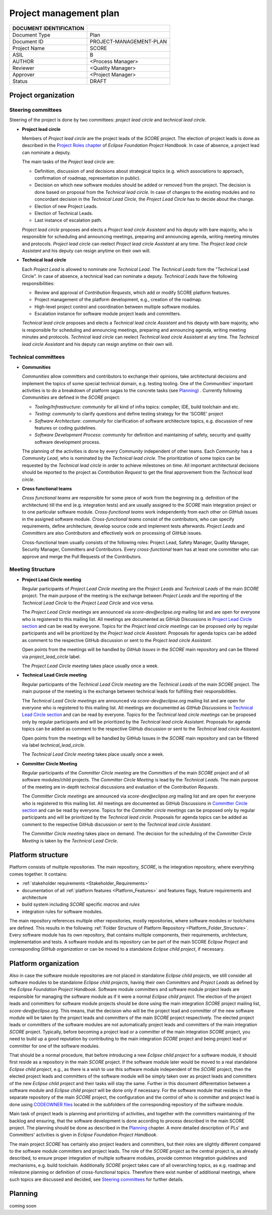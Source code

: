 ..
   # *******************************************************************************
   # Copyright (c) 2024 Contributors to the Eclipse Foundation
   #
   # See the NOTICE file(s) distributed with this work for additional
   # information regarding copyright ownership.
   #
   # This program and the accompanying materials are made available under the
   # terms of the Apache License Version 2.0 which is available at
   # https://www.apache.org/licenses/LICENSE-2.0
   #
   # SPDX-License-Identifier: Apache-2.0
   # *******************************************************************************

Project management plan
#######################

+---------------------------+-------------------------------+
| DOCUMENT IDENTIFICATION   |                               |
+===========================+===============================+
| Document Type             | Plan                          |
+---------------------------+-------------------------------+
| Document ID               | PROJECT-MANAGEMENT-PLAN       |
+---------------------------+-------------------------------+
| Project Name              | SCORE                         |
+---------------------------+-------------------------------+
| ASIL                      | B                             |
+---------------------------+-------------------------------+
| AUTHOR                    | <Process Manager>             |
+---------------------------+-------------------------------+
| Reviewer                  | <Quality Manager>             |
+---------------------------+-------------------------------+
| Approver                  | <Project Manager>             |
+---------------------------+-------------------------------+
| Status                    | DRAFT                         |
+---------------------------+-------------------------------+

Project organization
====================

Steering committees
-------------------
Steering of the project is done by two committees: *project lead circle* and *technical lead circle*.

* **Project lead circle**

  Members of *Project lead circle* are the project leads of the *SCORE* project. The election of project leads is done as described in the `Project Roles chapter <https://www.eclipse.org/projects/handbook/#roles-pl>`_ of *Eclipse Foundation Project Handbook*. In case of absence, a project lead can nominate a deputy.

  The main tasks of the *Project lead circle* are:

  * Definition, discussion of and decisions about strategical topics (e.g. which associations to approach, confirmation of roadmap, representation in public).
  * Decision on which new software modules should be added or removed from the project. The decision is done based on proposal from the *Technical lead circle*. In case of changes to the existing modules and no concordant decision in the *Technical Lead Circle*, the *Project Lead Circle* has to decide about the change.
  * Election of new Project Leads.
  * Election of Technical Leads.
  * Last instance of escalation path.

  *Project lead circle* proposes and elects a *Project lead circle Assistant* and his deputy with bare majority, who is responsible for scheduling and announcing meetings, preparing and announcing agenda, writing meeting minutes and protocols. *Project lead circle* can reelect *Project lead circle Assistant* at any time. The *Project lead circle Assistant* and his deputy can resign anytime on their own will.

* **Technical lead circle**

  Each *Project Lead* is allowed to nominate one *Technical Lead*. The *Technical Leads* form the "Technical Lead Circle". In case of absence, a technical lead can nominate a deputy. *Technical Leads* have the following responsibilities:

  * Review and approval of *Contribution Requests*, which add or modify SCORE platform features.
  * Project management of the platform development, e.g., creation of the roadmap.
  * High-level project control and coordination between multiple software modules.
  * Escalation instance for software module project leads and committers.

  *Technical lead circle* proposes and elects a *Technical lead circle Assistant* and his deputy with bare majority, who is responsible for scheduling and announcing meetings, preparing and announcing agenda, writing meeting minutes and protocols. *Technical lead circle* can reelect *Technical lead circle Assistant* at any time. The *Technical lead circle Assistant* and his deputy can resign anytime on their own will.

Technical committees
--------------------
* **Communities**

  *Communities* allow committers and contributors to exchange their
  opinions, take architectural decisions and implement the topics of some special
  technical domain, e.g. testing tooling. One of the *Communities*' important activities
  is to do a breakdown of platform sagas to the concrete tasks (see `Planning`_) .
  Currently following *Communities* are defined in the *SCORE* project:

  * *Tooling/Infrastructure*: *community* for all kind of infra topics:
    compiler, IDE, build toolchain and etc.
  * *Testing*: *community* to clarify questions and define testing strategy
    for the 'SCORE' project
  * *Software Architecture*: *community* for clarification of software architecture topics,
    e.g. discussion of new features or coding guidelines.
  * *Software Development Process*: *community* for definition and maintaining
    of safety, security and quality software development process.

  The planning of the activities is done by every *Community* independent of other
  teams. Each *Community* has a *Community Lead*, who is nominated by the *Technical lead circle*. The prioritization of some topics can be requested by the *Technical lead circle*
  in order to achieve milestones on time. All important architectural decisions
  should be reported to the project as *Contribution Request*
  to get the final approvement from the *Technical lead circle*.

* **Cross functional teams**

  *Cross functional teams* are responsible for some piece
  of work from the beginning (e.g. definition of the architecture) till the end
  (e.g. integration tests) and are usually assigned to the *SCORE* main integration project or to one particular software module. *Cross-functional teams* work independently from each other on *GitHub* issues in the assigned software module. *Cross-functional teams* consist of the contributors, who can specify requirements, define architecture, develop source code and implement tests afterwards. *Project Leads* and *Committers* are also *Contributors* and effectively work on processing of *GitHub* issues.

  Cross-functional team usually consists of the following roles: Project Lead, Safety Manager, Quality Manager, Security Manager, Committers and Contributors. Every *cross-functional* team has at least one committer who can approve and merge the Pull Requests of the Contributors.

Meeting Structure
-----------------

* **Project Lead Circle meeting**

  Regular participants of *Project Lead Circle meeting* are the *Project Leads* and *Technical Leads* of the main *SCORE* project. The main purpose of the meeting is the exchange between *Project Leads* and the reporting of the *Technical Lead Circle* to the *Project Lead Circle* and vice versa.

  The *Project Lead Circle meetings* are announced via *score-dev@eclipse.org* mailing list and are open for everyone who is registered to this mailing list. All meetings are documented as GitHub Discussions in `Project Lead Circle section <https://github.com/orgs/eclipse-score/discussions/categories/project-lead-circle>`_ and can be read by everyone. Topics for the *Project lead circle meetings* can be proposed only by regular participants and will be prioritized by the *Project lead circle Assistant*. Proposals for agenda topics can be added as comment to the respective GitHub discussion or sent to the *Project lead circle Assistant*.

  Open points from the meetings will be handled by *GitHub Issues* in the *SCORE* main repository and can be filtered via *project_lead_circle* label.

  The *Project Lead Circle meeting* takes place usually once a week.

* **Technical Lead Circle meeting**

  Regular participants of the *Technical Lead Circle meeting* are the *Technical Leads* of the main *SCORE* project. The main purpose of the meeting is the exchange between technical leads for fulfilling their responsibilities.

  The *Technical Lead Circle meetings* are announced via *score-dev@eclipse.org* mailing list and are open for everyone who is registered to this mailing list. All meetings are documented as *GitHub Discussions* in `Technical Lead Circle section <https://github.com/orgs/eclipse-score/discussions/categories/technical-lead-circle>`_ and can be read by everyone. Topics for the *Technical lead circle meetings* can be proposed only by regular participants and will be prioritized by the *Technical lead circle Assistant*. Proposals for agenda topics can be added as comment to the respective GitHub discussion or sent to the *Technical lead circle Assistant*.

  Open points from the meetings will be handled by GitHub Issues in the *SCORE* main repository and can be filtered via label *technical_lead_circle*.

  The *Technical Lead Circle meeting* takes place usually once a week.

* **Committer Circle Meeting**

  Regular participants of the *Committer Circle meeting* are the *Committers* of the main *SCORE* project and of all software modules/child projects. The *Committer Circle Meeting* is lead by the *Technical Leads*. The main purpose of the meeting are in-depth technical discussions and evaluation of the *Contribution Requests*.

  The *Committer Circle meetings* are announced via *score-dev@eclipse.org* mailing list and are open for everyone who is registered to this mailing list. All meetings are documented as GitHub Discussions in `Committer Circle section <https://github.com/orgs/eclipse-score/discussions/categories/committer-circle>`_ and can be read by everyone. Topics for the *Committer circle meetings* can be proposed only by regular participants and will be prioritized by the *Technical lead circle*. Proposals for agenda topics can be added as comment to the respective GitHub discussion or sent to the *Technical lead circle Assistant*.

  The *Committer Circle meeting* takes place on demand. The decision for the scheduling of the *Committer Circle Meeting* is taken by the *Technical Lead Circle*.

Platform structure
==================
Platform consists of multiple repositories. The main repository, *SCORE*,
is the integration repository, where everything comes together. It contains:

* :ref:`stakeholder requirements <Stakeholder_Requirements>`
* documentation of all :ref:`platform features <Platform_Features>` and features flags,
  feature requirements and architecture
* build system including *SCORE* specific *macros* and *rules*
* integration rules for software modules.

The main repository references multiple other repositories, mostly repositories, where
software modules or toolchains are defined. This results in the following :ref:`Folder Structure of Platform Repository <Platform_Folder_Structure>`. Every software module has its own repository, that contains multiple components, their requirements, architecture, implementation and tests.
A software module and its repository can be part of the main SCORE *Eclipse Project* and corresponding *GitHub organization* or can be moved to a standalone *Eclipse child project*, if necessary.

  .. image:: _assets/project_organization.svg
     :width: 900
     :alt: Infrastructure overview
     :align: center

Platform organization
=======================
Also in case the software module repositories are not placed
in standalone *Eclipse child projects*, we still consider all software modules
to be standalone *Eclipse child projects*, having their own *Committers* and *Project Leads*
as defined by the *Eclipse Foundation Project Handbook*. Software module committers
and software module project leads are responsible for managing the software module as if it were
a normal *Eclipse child project*. The election of the project leads and committers for software module projects should be done using the main integration *SCORE* project mailing list, *score-dev@eclipse.org*. This means, that the decision who will be the project lead and committer of the new software module will be taken by the project leads and committers of the main *SCORE* project respectively. The elected project leads or committers of the software modules are not automatically project leads and committers of the main integration *SCORE* project. Typically, before becoming a project lead or a committer of the main integration *SCORE* project, you need to build up a good reputation by contributing to the main integration *SCORE* project and being project lead or committer for one of the software modules.

That should be a normal procedure, that before introducing a new *Eclipse child project* for a software module, it should first reside as a repository in the main *SCORE* project. If the software module later would be moved to a real standalone *Eclipse child project*, e.g., as there is a wish to use this software module independent of the *SCORE* project, then the elected project leads and committers of the software module will be simply taken over as project leads and committers of the new *Eclipse child project* and their tasks will stay the same. Further in this document differentation between a software module and  *Eclipse child project* will be done only if necessary. For the software module that resides in the separate repository of the main *SCORE* project, the configuration and the control
of who is committer and project lead is done using
`CODEOWNER files <https://docs.github.com/en/repositories/managing-your-repositorys-settings-and-features/customizing-your-repository/about-code-owners>`_
located in the subfolders of the corresponding repository of the software module.

Main task of project leads is planning and prioritizing of activities, and together with the committers maintaining of the backlog and ensuring, that the software development is done according to process described in the main SCORE project. The planning should be done as described in the `Planning`_ chapter. A more detailed description of PLs' and Committers' activities is given in *Eclipse Foundation Project Handbook*.

The main project *SCORE* has certainly also project leaders and committers, but
their roles are slightly different compared to the software module committers and
project leads. The role of the *SCORE* project as the central project is, as already
described, to ensure proper integration of multiple softwarre modules, provide common
integration guidelines and mechanisms, e.g. build toolchain. Additionally *SCORE* project
takes care of all overarching topics, as e.g. roadmap and milestone planning or
definition of cross-functional topics. Therefore there exist number of additional
meetings, where such topics are discussed and decided, see `Steering committees`_ for further details.

Planning
========
coming soon
